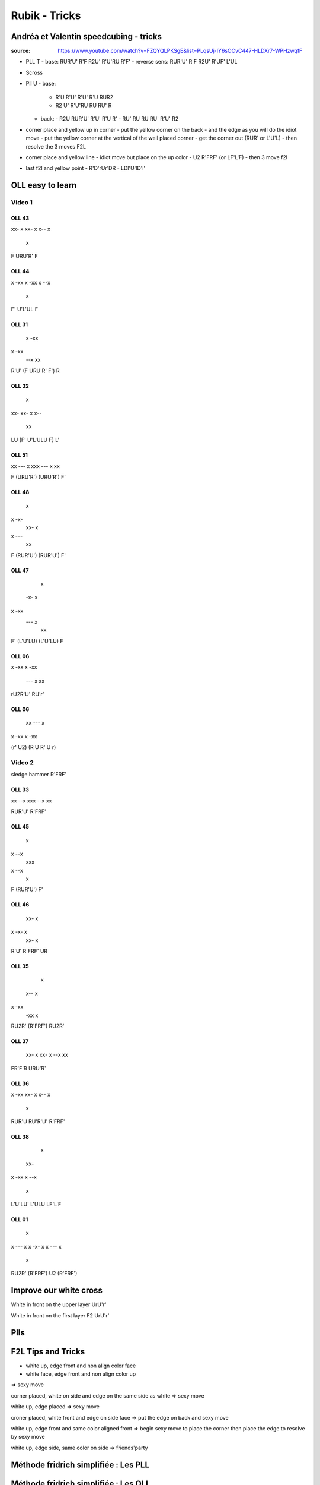 Rubik - Tricks
###############

Andréa et Valentin speedcubing - tricks
****************************************

:source: https://www.youtube.com/watch?v=FZQYQLPKSgE&list=PLqsUj-IY6sOCvC447-HLDXr7-WPHzwqfF

- PLL T
  - base: RUR'U' R'F R2U' R'U'RU R'F'
  - reverse sens: RUR'U' R'F R2U' R'UF' L'UL
- Scross
- Pll U
  - base:
    - R'U R'U' R'U' R'U RUR2
    - R2 U' R'U'RU RU RU' R
  - back:
    - R2U RUR'U' R'U' R'U R'
    - RU' RU RU RU' R'U' R2
- corner place and yellow up in corner
  - put the yellow corner on the back
  - and the edge as you will do the idiot move
  - put the yellow corner at the vertical of the well placed corner
  - get the corner out (RUR' or L'U'L)
  - then resolve the 3 moves F2L
- corner place and yellow line
  - idiot move but place on the up color
  - U2 R'FRF' (or LF'L'F)
  - then 3 move f2l
- last f2l and yellow point
  - R'D'rUr'DR
  - LDl'U'lD'l'

OLL easy to learn
******************

Video 1
========

OLL 43
-------

xx- x
xx- x
x-- x
 x

F URU'R' F

OLL 44
-------

x -xx
x -xx
x --x
   x

F' U'L'UL F

OLL 31
-------

  x
  -xx
x -xx
  --x
  xx

R'U' (F URU'R' F') R

OLL 32
-------

  x
xx-
xx- x
x--
 xx

LU (F' U'L'ULU F) L'

OLL 51
-------

xx
--- x
xxx
--- x
xx

F (URU'R') (URU'R') F'

OLL 48
-------

  x
x -x-
  xx- x
x ---
   xx

F (RUR'U') (RUR'U') F'

OLL 47
-------

    x
  -x- x
x -xx
  --- x
   xx

F' (L'U'LU) (L'U'LU) F

OLL 06
-------

x -xx
x -xx
  --- x
  xx

rU2R'U' RU'r'

OLL 06
-------

  xx
  --- x
x -xx
x -xx

(r' U2) (R U R' U r)

Video 2
========

sledge hammer
R'FRF'

OLL 33
-------

xx
--x
xxx
--x
xx

RUR'U' R'FRF'

OLL 45
-------

    x
x  --x
   xxx
x  --x
    x

F (RUR'U') F'

OLL 46
-------

  xx- x
x -x- x
  xx- x

R'U' R'FRF' UR

OLL 35
-------

   x
  x-- x
x -xx
  -xx
  x

RU2R' (R'FRF') RU2R'

OLL 37
-------

  xx- x
  xx- x
  --x
  xx

FR'F'R URU'R'

OLL 36
-------

x
-xx
xx- x
x-- x
 x

RUR'U RU'R'U' R'FRF'

OLL 38
-------

    x
  xx-
x -xx
x --x
   x

L'U'LU' L'ULU LF'L'F

OLL 01
-------

   x
x --- x
x -x- x
x --- x
   x

RU2R' (R'FRF') U2 (R'FRF')

Improve our white cross
************************

White in front on the upper layer
UrU'r'

White in front on the first layer
F2 UrU'r'

Plls
*****

F2L Tips and Tricks
********************

- white up, edge front and non align color face
- white face, edge front and non align color up
=> sexy move

corner placed, white on side and edge on the same side as white
=> sexy move

white up, edge placed
=> sexy move

croner placed, white front and edge on side face
=> put the edge on back and sexy move

white up, edge front and same color aligned front
=> begin sexy move to place the corner then place the edge to resolve by sexy move

white up, edge side, same color on side
=> friends'party

Méthode fridrich simplifiée : Les PLL
**************************************

Méthode fridrich simplifiée : Les OLL
**************************************

Les F2L Les résoudre intuitivement Partie 2
********************************************

Les F2L Les résoudre intuitivement Partie 1
********************************************

Présentation de la méthode Fridrich (concept, déroulement..
************************************************************

Comment perfectionner/améliorer sa méthode débutant partie 2
*************************************************************

Comment perfectionner/améliorer sa méthode débutant au Rubik's cube partie 1
*****************************************************************************

Quelques OLL skip facile à apprendre
*************************************

Quelques OLL skip facile a apprendre 2
***************************************

Améliorer ses F2L (25-35 sec) faire moins de regrippes et appendre des cas
***************************************************************************

F2L avancés épisode 1: R et L résoudre de tous les angles partie 2
*******************************************************************

F2L avancés épisode 1: R et L résoudre de tous les angles partie 1
*******************************************************************

Toutes les OLL : Les 27 L
**************************

Quelques PLL à apprendre intuitivement
***************************************

Exemples de résolution au Rubik's cube : N°2
*********************************************

Toutes les OLL : Les OLL de la ligne
*************************************

Toutes les OLL: les 7 OLL cross
********************************

Toutes les OLL : Les OLL du point
**********************************

Comment passer sub10 - Partie 1 : La croix et les F2Ls
*******************************************************

Reconstructions de mes meilleurs temps et PB (5.56) au Rubik's Cube par Andrea
*******************************************************************************

How to be cool
***************

Je fais des exemples de résolutions en live! Posez vos questions
*****************************************************************

How To Cube Rotate Less: A Complete Guide
******************************************

https://www.youtube.com/watch?v=J-U_6R8OD-I

- plan your entire cross and do it blindfold
- for oll and pll, do U or U' instead of cube rotating
- train to not look your pieces, if you see it one times you can know calculate where itr is after
- to train:
  - during inspection, prepare your cross
  - do it blindfold
  -  the cross finished don't move until you know which pair you will solve
  -  do your pair and repeat the process

some case:
- for the pair but with oposite color
  - in front right: RU'R'U RU'R'U2 RU'R'
  - in front right: R' U2 R2 U R2 UR
- edge in slot corner on side
